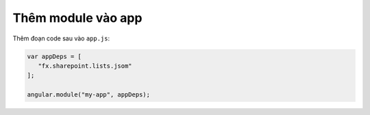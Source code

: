 .. _jsom-setup-module:

Thêm module vào app
===================

Thêm đoạn code sau vào ``app.js``:

.. code:: javascript
   
   var appDeps = [
      "fx.sharepoint.lists.jsom"
   ];

   angular.module("my-app", appDeps);    